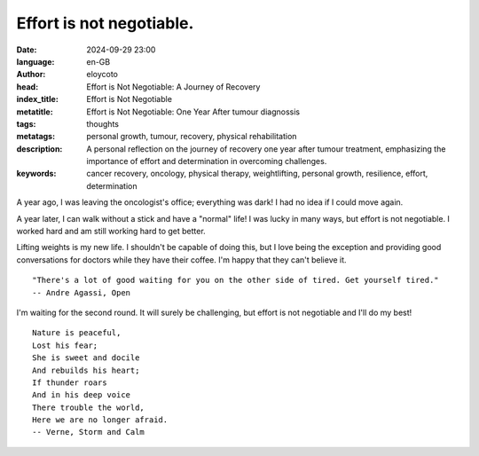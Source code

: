 Effort is not negotiable.
=========================

:date: 2024-09-29 23:00
:language: en-GB
:author: eloycoto
:head: Effort is Not Negotiable: A Journey of Recovery
:index_title: Effort is Not Negotiable
:metatitle: Effort is Not Negotiable: One Year After tumour diagnossis
:tags: thoughts
:metatags: personal growth, tumour, recovery, physical rehabilitation
:description: A personal reflection on the journey of recovery one year after tumour treatment, emphasizing the importance of effort and determination in overcoming challenges.
:keywords: cancer recovery, oncology, physical therapy, weightlifting, personal growth, resilience, effort, determination

A year ago, I was leaving the oncologist's office; everything was dark! I had
no idea if I could move again.

A year later, I can walk without a stick and have a "normal" life! I was lucky
in many ways, but effort is not negotiable. I worked hard and am still working
hard to get better.

.. image:: /img/year.gif
   :alt: me lifting weights
   :align: center
   :width: 400px

Lifting weights is my new life. I shouldn't be capable of doing this, but I
love being the exception and providing good conversations for doctors while
they have their coffee. I'm happy that they can't believe it.

::

    "There's a lot of good waiting for you on the other side of tired. Get yourself tired."
    -- Andre Agassi, Open

I'm waiting for the second round. It will surely be challenging, but effort is
not negotiable and I'll do my best!

::

    Nature is peaceful,
    Lost his fear;
    She is sweet and docile
    And rebuilds his heart;
    If thunder roars
    And in his deep voice
    There trouble the world,
    Here we are no longer afraid.
    -- Verne, Storm and Calm
